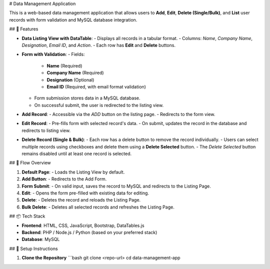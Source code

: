 # Data Management Application

This is a web-based data management application that allows users to **Add**, **Edit**, **Delete (Single/Bulk)**, and **List** user records with form validation and MySQL database integration.

## 🚀 Features

- **Data Listing View with DataTable**:
  - Displays all records in a tabular format.
  - Columns: `Name`, `Company Name`, `Designation`, `Email ID`, and `Action`.
  - Each row has **Edit** and **Delete** buttons.
  
- **Form with Validation**:
  - Fields:
    - **Name** (Required)
    - **Company Name** (Required)
    - **Designation** (Optional)
    - **Email ID** (Required, with email format validation)
  - Form submission stores data in a MySQL database.
  - On successful submit, the user is redirected to the listing view.

- **Add Record**:
  - Accessible via the `ADD` button on the listing page.
  - Redirects to the form view.

- **Edit Record**:
  - Pre-fills form with selected record's data.
  - On submit, updates the record in the database and redirects to listing view.

- **Delete Record (Single & Bulk)**:
  - Each row has a delete button to remove the record individually.
  - Users can select multiple records using checkboxes and delete them using a **Delete Selected** button.
  - The `Delete Selected` button remains disabled until at least one record is selected.

## 📄 Flow Overview

1. **Default Page**:
   - Loads the Listing View by default.
2. **Add Button**:
   - Redirects to the Add Form.
3. **Form Submit**:
   - On valid input, saves the record to MySQL and redirects to the Listing Page.
4. **Edit**:
   - Opens the form pre-filled with existing data for editing.
5. **Delete**:
   - Deletes the record and reloads the Listing Page.
6. **Bulk Delete**:
   - Deletes all selected records and refreshes the Listing Page.

## 📦 Tech Stack

- **Frontend**: HTML, CSS, JavaScript, Bootstrap, DataTables.js
- **Backend**: PHP / Node.js / Python (based on your preferred stack)
- **Database**: MySQL

## 🔧 Setup Instructions

1. **Clone the Repository**
   ```bash
   git clone <repo-url>
   cd data-management-app

